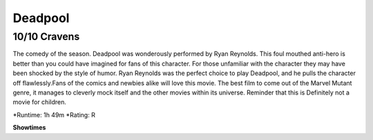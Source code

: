 Deadpool
=========================

10/10 Cravens
~~~~~~~~~~~~~~~~~

The comedy of the season. Deadpool was wonderously performed by Ryan Reynolds. This foul mouthed anti-hero is better than you could have imagined for fans of this character. For those unfamiliar with the character they may have been shocked by the style of humor. Ryan Reynolds was the perfect choice to play Deadpool, and he pulls the character off flawlessly.Fans of the comics and newbies alike will love this movie.  
The best film to come out of the Marvel Mutant genre, it manages to cleverly mock itself and the other movies within its universe. Reminder that this is Definitely not a movie for children.

*Runtime: 1h 49m
*Rating: R


**Showtimes**

========== ============
Date       Time
========== ============
11/2       1:20 PM
11/2       3:00 PM
11/2       5:15 PM
11/2       7:45 PM
11/2       10:15 PM
========= ============
